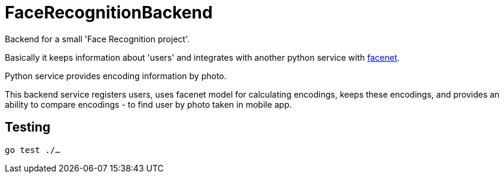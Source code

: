 = FaceRecognitionBackend

Backend for a small 'Face Recognition project'.

Basically it keeps information about 'users'
and integrates with another python service with https://github.com/davidsandberg/facenet[facenet].

Python service provides encoding information by photo.

This backend service registers users,
uses facenet model for calculating encodings,
keeps these encodings,
and provides an ability to compare encodings - to find user by photo taken in mobile app.

== Testing

`go test ./...`